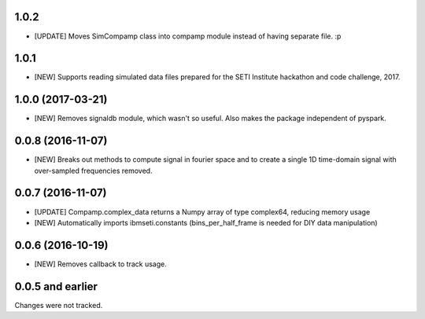 1.0.2 
==================
- [UPDATE] Moves SimCompamp class into compamp module instead of having separate file. :p

1.0.1
==================
- [NEW] Supports reading simulated data files prepared for the SETI Institute hackathon and code challenge, 2017.

1.0.0 (2017-03-21)
==================
- [NEW] Removes signaldb module, which wasn't so useful. Also makes the package independent of pyspark. 

0.0.8 (2016-11-07)
==================

- [NEW] Breaks out methods to compute signal in fourier space and to create a single 1D time-domain signal with over-sampled frequencies removed.

0.0.7 (2016-11-07)
==================

- [UPDATE] Compamp.complex_data returns a Numpy array of type complex64, reducing memory usage
- [NEW] Automatically imports ibmseti.constants (bins_per_half_frame is needed for DIY data manipulation)

0.0.6 (2016-10-19)
==================

- [NEW] Removes callback to track usage.

0.0.5 and earlier
===================
Changes were not tracked.